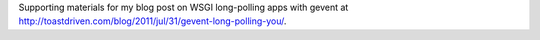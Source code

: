 Supporting materials for my blog post on WSGI long-polling apps with gevent at http://toastdriven.com/blog/2011/jul/31/gevent-long-polling-you/.
